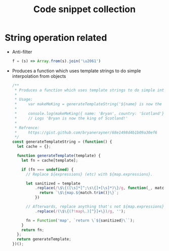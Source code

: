 #+TITLE: Code snippet collection

* Table of Contents                                       :TOC_4_gh:noexport:
- [[#string-operation-related][String operation related]]

* String operation related
  + Anti-filter
    #+BEGIN_SRC javascript
      f = (s) => Array.from(s).join('\u2061')
    #+END_SRC

  + Produces a function which uses template strings to do simple interpolation from objects
    #+BEGIN_SRC javascript
      /**
       ,* Produces a function which uses template strings to do simple interpolation from objects.
       ,*
       ,* Usage:
       ,*     var makeMeKing = generateTemplateString('${name} is now the king of ${country}!');
       ,*
       ,*     console.log(makeMeKing({ name: 'Bryan', country: 'Scotland'}));
       ,*     // Logs 'Bryan is now the king of Scotland!'
       ,*
       ,* Refrence:
       ,*     https://gist.github.com/bryanerayner/68e1498d4b1b09a30ef6
       ,*/
      const generateTemplateString = (function() {
        let cache = {};

        function generateTemplate(template) {
          let fn = cache[template];

          if (fn === undefined) {
            // Replace ${expressions} (etc) with ${map.expressions}.

            let sanitized = template
                .replace(/\$\{([\s]*[^;\s\{]+[\s]*)\}/g, function(_, match) {
                  return `\$\{map.${match.trim()}\}`;
                })

            // Afterwards, replace anything that's not ${map.expressions}' (etc) with a blank string.
                .replace(/(\$\{(?!map\.)[^}]+\})/g, '');

            fn = Function('map', `return \`${sanitized}\``);
          }
          return fn;
        };
        return generateTemplate;
      })();
    #+END_SRC

